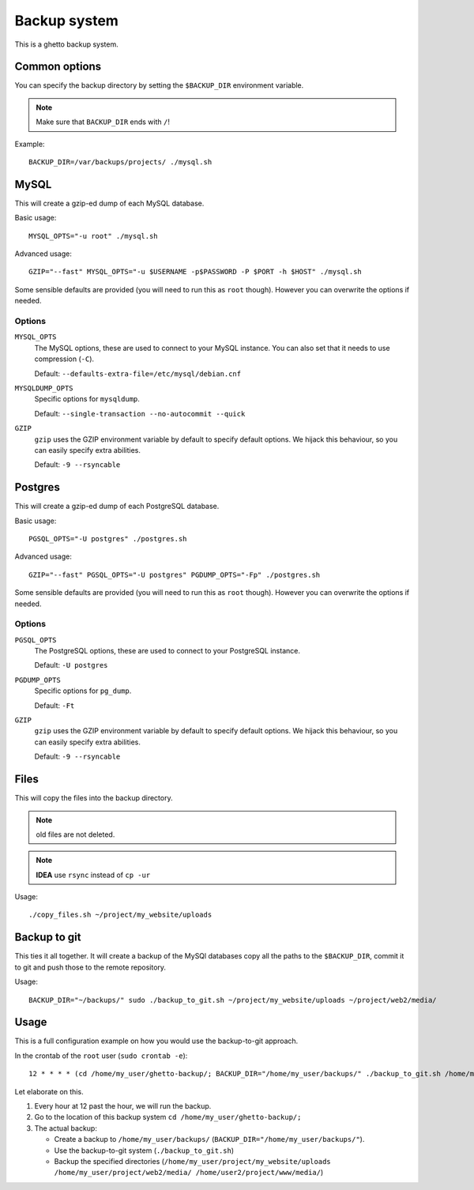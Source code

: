 Backup system
=============
This is a ghetto backup system.

Common options
--------------
You can specify the backup directory by setting the ``$BACKUP_DIR``
environment variable.

.. note:: Make sure that ``BACKUP_DIR`` ends with ``/``!

Example::

  BACKUP_DIR=/var/backups/projects/ ./mysql.sh

MySQL
-----
This will create a gzip-ed dump of each MySQL database.

Basic usage::

  MYSQL_OPTS="-u root" ./mysql.sh

Advanced usage::

  GZIP="--fast" MYSQL_OPTS="-u $USERNAME -p$PASSWORD -P $PORT -h $HOST" ./mysql.sh

Some sensible defaults are provided (you will need to run this as ``root``
though). However you can overwrite the options if needed.

Options
~~~~~~~
``MYSQL_OPTS``
  The MySQL options, these are used to connect to your MySQL instance. You can
  also set that it needs to use compression (``-C``).

  Default: ``--defaults-extra-file=/etc/mysql/debian.cnf``
``MYSQLDUMP_OPTS``
  Specific options for ``mysqldump``.

  Default: ``--single-transaction --no-autocommit --quick``
``GZIP``
  ``gzip`` uses the GZIP environment variable by default to specify default
  options. We hijack this behaviour, so you can easily specify extra
  abilities.

  Default: ``-9 --rsyncable``

Postgres
--------
This will create a gzip-ed dump of each PostgreSQL database.

Basic usage::

  PGSQL_OPTS="-U postgres" ./postgres.sh

Advanced usage::

  GZIP="--fast" PGSQL_OPTS="-U postgres" PGDUMP_OPTS="-Fp" ./postgres.sh

Some sensible defaults are provided (you will need to run this as ``root``
though). However you can overwrite the options if needed.

Options
~~~~~~~
``PGSQL_OPTS``
  The PostgreSQL options, these are used to connect to your PostgreSQL
  instance.

  Default: ``-U postgres``
``PGDUMP_OPTS``
  Specific options for ``pg_dump``.

  Default: ``-Ft``
``GZIP``
  ``gzip`` uses the GZIP environment variable by default to specify default
  options. We hijack this behaviour, so you can easily specify extra
  abilities.

  Default: ``-9 --rsyncable``

Files
-----
This will copy the files into the backup directory.

.. note:: old files are not deleted.

.. note:: **IDEA** use ``rsync`` instead of ``cp -ur``

Usage::

  ./copy_files.sh ~/project/my_website/uploads

Backup to git
-------------
This ties it all together. It will create a backup of the MySQl databases copy
all the paths to the ``$BACKUP_DIR``, commit it to git and push those to the
remote repository.

Usage::

  BACKUP_DIR="~/backups/" sudo ./backup_to_git.sh ~/project/my_website/uploads ~/project/web2/media/

Usage
-----
This is a full configuration example on how you would use the backup-to-git
approach.

In the crontab of the ``root`` user (``sudo crontab -e``)::

  12 * * * * (cd /home/my_user/ghetto-backup/; BACKUP_DIR="/home/my_user/backups/" ./backup_to_git.sh /home/my_user/project/my_website/uploads /home/my_user/project/web2/media/ /home/user2/project/www/media/)

Let elaborate on this.

1. Every hour at 12 past the hour, we will run the backup.
2. Go to the location of this backup system ``cd /home/my_user/ghetto-backup/;``
3. The actual backup:

   - Create a backup to ``/home/my_user/backups/``
     (``BACKUP_DIR="/home/my_user/backups/"``).
   - Use the backup-to-git system (``./backup_to_git.sh``)
   - Backup the specified directories
     (``/home/my_user/project/my_website/uploads
     /home/my_user/project/web2/media/ /home/user2/project/www/media/``)
